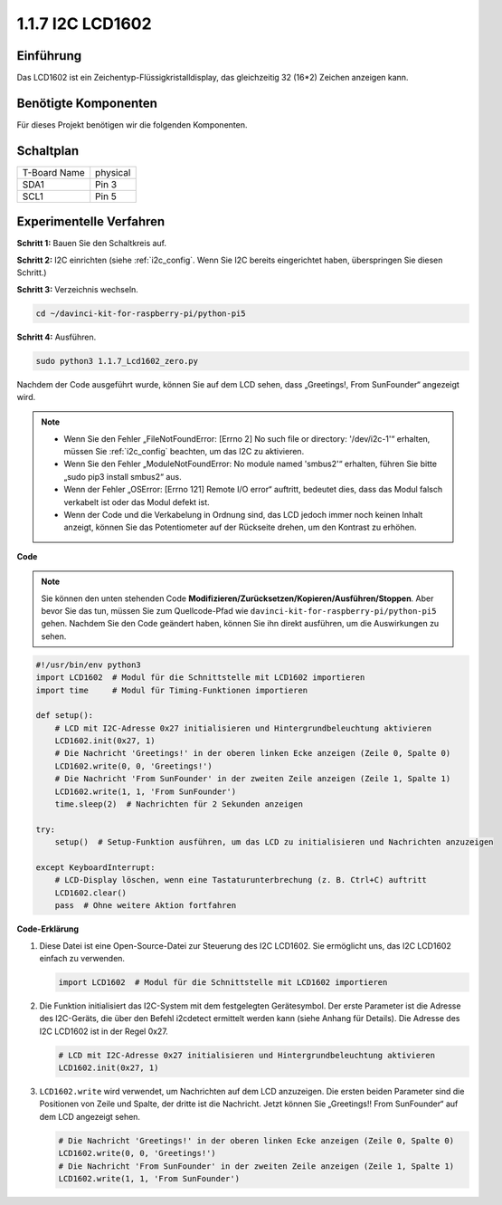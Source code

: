 .. _1.1.7_py_pi5:

1.1.7 I2C LCD1602
======================

Einführung
------------------

Das LCD1602 ist ein Zeichentyp-Flüssigkristalldisplay, das gleichzeitig 32
(16*2) Zeichen anzeigen kann.

Benötigte Komponenten
------------------------------

Für dieses Projekt benötigen wir die folgenden Komponenten.

.. image:: ../python_pi5/img/1.1.7_i2c_lcd_list.png



Schaltplan
---------------------

============ ========
T-Board Name physical
SDA1         Pin 3
SCL1         Pin 5
============ ========

.. image:: ../python_pi5/img/1.1.7_i2c_lcd_schematic.png


Experimentelle Verfahren
-----------------------------

**Schritt 1:** Bauen Sie den Schaltkreis auf.

.. image:: ../python_pi5/img/1.1.7_i2c_lcd1602_circuit.png


**Schritt 2:** I2C einrichten (siehe :ref:`i2c_config`. Wenn Sie I2C bereits eingerichtet haben, überspringen Sie diesen Schritt.)

**Schritt 3:** Verzeichnis wechseln.

.. raw:: html

   <run></run>

.. code-block::

    cd ~/davinci-kit-for-raspberry-pi/python-pi5

**Schritt 4:** Ausführen.

.. raw:: html

   <run></run>

.. code-block::

    sudo python3 1.1.7_Lcd1602_zero.py

Nachdem der Code ausgeführt wurde, können Sie auf dem LCD sehen, dass „Greetings!, From SunFounder“ angezeigt wird.

.. note::

    * Wenn Sie den Fehler „FileNotFoundError: [Errno 2] No such file or directory: '/dev/i2c-1'“ erhalten, müssen Sie :ref:`i2c_config` beachten, um das I2C zu aktivieren.
    * Wenn Sie den Fehler „ModuleNotFoundError: No module named 'smbus2'“ erhalten, führen Sie bitte „sudo pip3 install smbus2“ aus.
    * Wenn der Fehler „OSError: [Errno 121] Remote I/O error“ auftritt, bedeutet dies, dass das Modul falsch verkabelt ist oder das Modul defekt ist.
    * Wenn der Code und die Verkabelung in Ordnung sind, das LCD jedoch immer noch keinen Inhalt anzeigt, können Sie das Potentiometer auf der Rückseite drehen, um den Kontrast zu erhöhen.


**Code** 

.. note::

    Sie können den unten stehenden Code **Modifizieren/Zurücksetzen/Kopieren/Ausführen/Stoppen**. Aber bevor Sie das tun, müssen Sie zum Quellcode-Pfad wie ``davinci-kit-for-raspberry-pi/python-pi5`` gehen. Nachdem Sie den Code geändert haben, können Sie ihn direkt ausführen, um die Auswirkungen zu sehen.


.. raw:: html

    <run></run>

.. code-block:: python

   #!/usr/bin/env python3
   import LCD1602  # Modul für die Schnittstelle mit LCD1602 importieren
   import time     # Modul für Timing-Funktionen importieren

   def setup():
       # LCD mit I2C-Adresse 0x27 initialisieren und Hintergrundbeleuchtung aktivieren
       LCD1602.init(0x27, 1) 
       # Die Nachricht 'Greetings!' in der oberen linken Ecke anzeigen (Zeile 0, Spalte 0)
       LCD1602.write(0, 0, 'Greetings!') 
       # Die Nachricht 'From SunFounder' in der zweiten Zeile anzeigen (Zeile 1, Spalte 1)
       LCD1602.write(1, 1, 'From SunFounder') 
       time.sleep(2)  # Nachrichten für 2 Sekunden anzeigen

   try:
       setup()  # Setup-Funktion ausführen, um das LCD zu initialisieren und Nachrichten anzuzeigen
       
   except KeyboardInterrupt:
       # LCD-Display löschen, wenn eine Tastaturunterbrechung (z. B. Ctrl+C) auftritt
       LCD1602.clear()
       pass  # Ohne weitere Aktion fortfahren


**Code-Erklärung**

1. Diese Datei ist eine Open-Source-Datei zur Steuerung des I2C LCD1602. Sie ermöglicht uns, das I2C LCD1602 einfach zu verwenden.

   .. code-block:: python

       import LCD1602  # Modul für die Schnittstelle mit LCD1602 importieren

2. Die Funktion initialisiert das I2C-System mit dem festgelegten Gerätesymbol. Der erste Parameter ist die Adresse des I2C-Geräts, die über den Befehl i2cdetect ermittelt werden kann (siehe Anhang für Details). Die Adresse des I2C LCD1602 ist in der Regel 0x27.

   .. code-block:: python

       # LCD mit I2C-Adresse 0x27 initialisieren und Hintergrundbeleuchtung aktivieren
       LCD1602.init(0x27, 1) 

3. ``LCD1602.write`` wird verwendet, um Nachrichten auf dem LCD anzuzeigen. Die ersten beiden Parameter sind die Positionen von Zeile und Spalte, der dritte ist die Nachricht. Jetzt können Sie „Greetings!! From SunFounder“ auf dem LCD angezeigt sehen.

   .. code-block:: python

       # Die Nachricht 'Greetings!' in der oberen linken Ecke anzeigen (Zeile 0, Spalte 0)
       LCD1602.write(0, 0, 'Greetings!') 
       # Die Nachricht 'From SunFounder' in der zweiten Zeile anzeigen (Zeile 1, Spalte 1)
       LCD1602.write(1, 1, 'From SunFounder') 

